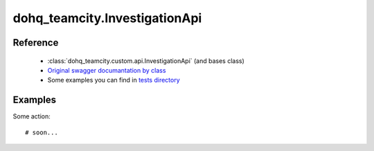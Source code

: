 #################
dohq_teamcity.InvestigationApi
#################

Reference
========

  + :class:`dohq_teamcity.custom.api.InvestigationApi` (and bases class)
  + `Original swagger documantation by class <https://github.com/devopshq/teamcity/blob/develop/docs-sphinx/swagger/api/InvestigationApi.md>`_
  + Some examples you can find in `tests directory <https://github.com/devopshq/teamcity/blob/develop/test>`_

Examples
========
Some action::

    # soon...
